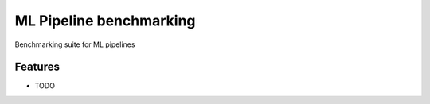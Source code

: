 =============================
ML Pipeline benchmarking
=============================

Benchmarking suite for ML pipelines


Features
--------

* TODO

